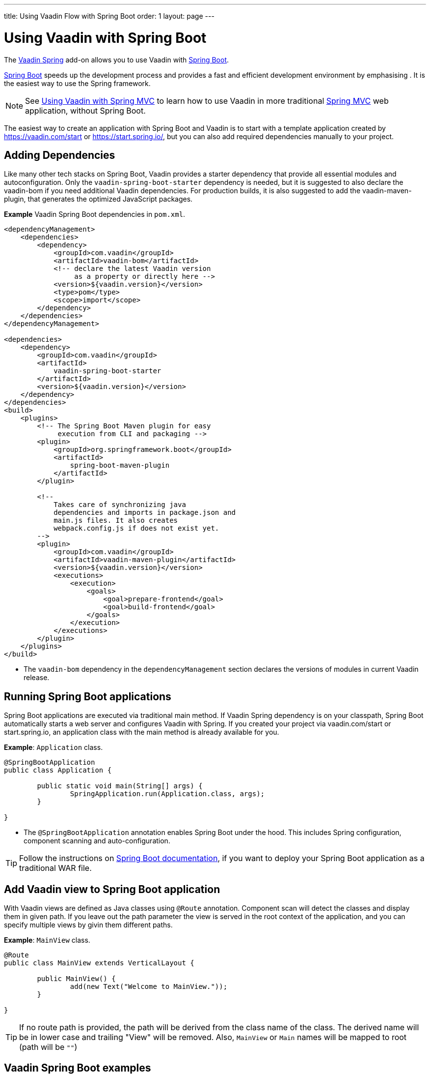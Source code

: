 ---
title: Using Vaadin Flow with Spring Boot
order: 1
layout: page
---


= Using Vaadin with Spring Boot

The https://vaadin.com/directory/component/vaadin-spring/[Vaadin Spring] add-on allows you to use Vaadin with https://spring.io/projects/spring-boot[Spring Boot].

https://spring.io/projects/spring-boot[Spring Boot] speeds up the development process and provides a fast and efficient development environment by emphasising . It is the easiest way to use the Spring framework. 

[NOTE]
See <<tutorial-spring-basic-mvc#,Using Vaadin with Spring MVC>> to learn how to use Vaadin in more traditional https://docs.spring.io/spring/docs/current/spring-framework-reference/web.html[Spring MVC] web application, without Spring Boot.

The easiest way to create an application with Spring Boot and Vaadin is to start with a template application created by https://vaadin.com/start or https://start.spring.io/, but you can also add required dependencies manually to your project.

== Adding Dependencies

Like many other tech stacks on Spring Boot, Vaadin provides a starter dependency that provide all essential modules and autoconfiguration. Only the `vaadin-spring-boot-starter` dependency is needed, but it is suggested to also declare the vaadin-bom if you need additional Vaadin dependencies. For production builds, it is also suggested to add the vaadin-maven-plugin, that generates the optimized JavaScript packages.

*Example* Vaadin Spring Boot dependencies in `pom.xml`. 

[source,xml]
----
<dependencyManagement>
    <dependencies>
        <dependency>
            <groupId>com.vaadin</groupId>
            <artifactId>vaadin-bom</artifactId>
            <!-- declare the latest Vaadin version
                 as a property or directly here -->
            <version>${vaadin.version}</version>
            <type>pom</type>
            <scope>import</scope>
        </dependency>
    </dependencies>
</dependencyManagement>

<dependencies>
    <dependency>
        <groupId>com.vaadin</groupId>
        <artifactId>
            vaadin-spring-boot-starter
        </artifactId>
        <version>${vaadin.version}</version>
    </dependency>
</dependencies>
<build>
    <plugins>
        <!-- The Spring Boot Maven plugin for easy
             execution from CLI and packaging -->
        <plugin>
            <groupId>org.springframework.boot</groupId>
            <artifactId>
                spring-boot-maven-plugin
            </artifactId>
        </plugin>

        <!--
            Takes care of synchronizing java
            dependencies and imports in package.json and
            main.js files. It also creates
            webpack.config.js if does not exist yet.
        -->
        <plugin>
            <groupId>com.vaadin</groupId>
            <artifactId>vaadin-maven-plugin</artifactId>
            <version>${vaadin.version}</version>
            <executions>
                <execution>
                    <goals>
                        <goal>prepare-frontend</goal>
                        <goal>build-frontend</goal>
                    </goals>
                </execution>
            </executions>
        </plugin>
    </plugins>
</build>
----
* The `vaadin-bom` dependency in the `dependencyManagement` section declares the versions of modules in current Vaadin release. 


== Running Spring Boot applications

Spring Boot applications are executed via traditional main method. If Vaadin Spring dependency is on your classpath, Spring Boot automatically starts a web server and configures Vaadin with Spring. If you created your project via vaadin.com/start or start.spring.io, an application class with the main method is already available for you.

*Example*: `Application` class.

[source,java]
----
@SpringBootApplication
public class Application {

	public static void main(String[] args) {
		SpringApplication.run(Application.class, args);
	}

}
----

* The `@SpringBootApplication` annotation enables Spring Boot under the hood. This includes Spring configuration, component scanning and auto-configuration.

[TIP]
Follow the instructions on https://docs.spring.io/spring-boot/docs/current/reference/html/howto-traditional-deployment.html[Spring Boot documentation], if you want to deploy your Spring Boot application as a traditional WAR file.

== Add Vaadin view to Spring Boot application

With Vaadin views are defined as Java classes using `@Route` annotation. Component scan will detect the classes and display them in given path. If you leave out the path parameter the view is served in the root context of the application, and you can specify multiple views by givin them different paths. 

*Example*: `MainView` class.

[source,java]
----
@Route
public class MainView extends VerticalLayout {

	public MainView() {
		add(new Text("Welcome to MainView."));
	}

}
----
[TIP]
If no route path is provided, the path will be derived from the class name of the class. The derived name will be in lower case and trailing "View" will be removed. Also, `MainView` or `Main` names will be mapped to root (path will be `""`)

== Vaadin Spring Boot examples

https://github.com/vaadin/flow-spring-examples[Vaadin Spring Examples] is an example application that showcases basic usage of Vaadin and Spring Boot. You can use it to test the concepts and features covered in this documentation.
